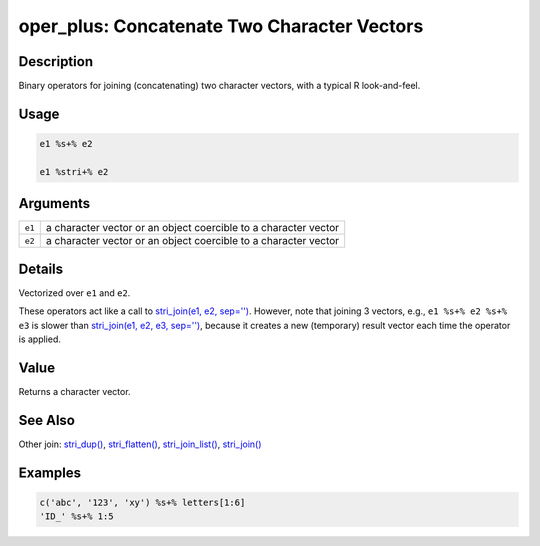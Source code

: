 oper_plus: Concatenate Two Character Vectors
============================================

Description
~~~~~~~~~~~

Binary operators for joining (concatenating) two character vectors, with a typical R look-and-feel.

Usage
~~~~~

.. code-block:: r

   e1 %s+% e2

   e1 %stri+% e2

Arguments
~~~~~~~~~

+--------+-----------------------------------------------------------------+
| ``e1`` | a character vector or an object coercible to a character vector |
+--------+-----------------------------------------------------------------+
| ``e2`` | a character vector or an object coercible to a character vector |
+--------+-----------------------------------------------------------------+

Details
~~~~~~~

Vectorized over ``e1`` and ``e2``.

These operators act like a call to `stri_join(e1, e2, sep='') <stri_join.html>`__. However, note that joining 3 vectors, e.g., ``e1 %s+% e2 %s+% e3`` is slower than `stri_join(e1, e2, e3, sep='') <stri_join.html>`__, because it creates a new (temporary) result vector each time the operator is applied.

Value
~~~~~

Returns a character vector.

See Also
~~~~~~~~

Other join: `stri_dup() <stri_dup.html>`__, `stri_flatten() <stri_flatten.html>`__, `stri_join_list() <stri_join_list.html>`__, `stri_join() <stri_join.html>`__

Examples
~~~~~~~~

.. code-block:: r

   c('abc', '123', 'xy') %s+% letters[1:6]
   'ID_' %s+% 1:5

